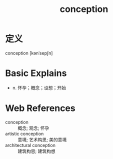 #+title: conception
#+roam_tags:英语单词

* 定义
  
conception [kənˈsepʃn]

* Basic Explains
- n. 怀孕；概念；设想；开始

* Web References
- conception :: 概念; 观念; 怀孕
- artistic conception :: 意境; 艺术构思; 美的意境
- architectural conception :: 建筑构思; 建筑构想

